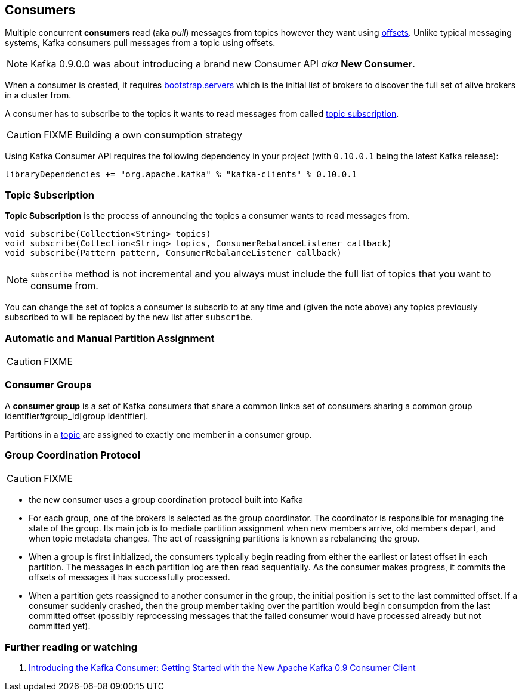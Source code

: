 == Consumers

Multiple concurrent *consumers* read (aka _pull_) messages from topics however they want using link:kafka-messages.adoc#offsets[offsets]. Unlike typical messaging systems, Kafka consumers pull messages from a topic using offsets.

NOTE: Kafka 0.9.0.0 was about introducing a brand new Consumer API _aka_ *New Consumer*.

When a consumer is created, it requires link:kafka-settings.adoc#bootstrap_servers[bootstrap.servers] which is the initial list of brokers to discover the full set of alive brokers in a cluster from.

A consumer has to subscribe to the topics it wants to read messages from called <<topic-subscription, topic subscription>>.

CAUTION: FIXME Building a own consumption strategy

Using Kafka Consumer API requires the following dependency in your project (with `0.10.0.1` being the latest Kafka release):

```
libraryDependencies += "org.apache.kafka" % "kafka-clients" % 0.10.0.1
```

=== [[topic-subscription]] Topic Subscription

*Topic Subscription* is the process of announcing the topics a consumer wants to read messages from.

[source, java]
----
void subscribe(Collection<String> topics)
void subscribe(Collection<String> topics, ConsumerRebalanceListener callback)
void subscribe(Pattern pattern, ConsumerRebalanceListener callback)
----

NOTE: `subscribe` method is not incremental and you always must include the full list of topics that you want to consume from.

You can change the set of topics a consumer is subscrib to at any time and (given the note above) any topics previously subscribed to will be replaced by the new list after `subscribe`.

=== Automatic and Manual Partition Assignment

CAUTION: FIXME

=== [[consumer-group]] Consumer Groups

A *consumer group* is a set of Kafka consumers that share a common link:a set of consumers sharing a common group identifier#group_id[group identifier].

Partitions in a link:kafka-topics.adoc[topic] are assigned to exactly one member in a consumer group.

=== [[group-coordination-protocol]] Group Coordination Protocol

CAUTION: FIXME

* the new consumer uses a group coordination protocol built into Kafka
* For each group, one of the brokers is selected as the group coordinator. The coordinator is responsible for managing the state of the group. Its main job is to mediate partition assignment when new members arrive, old members depart, and when topic metadata changes. The act of reassigning partitions is known as rebalancing the group.
* When a group is first initialized, the consumers typically begin reading from either the earliest or latest offset in each partition. The messages in each partition log are then read sequentially. As the consumer makes progress, it commits the offsets of messages it has successfully processed.
* When a partition gets reassigned to another consumer in the group, the initial position is set to the last committed offset. If a consumer suddenly crashed, then the group member taking over the partition would begin consumption from the last committed offset (possibly reprocessing messages that the failed consumer would have processed already but not committed yet).

=== [[i-want-more]] Further reading or watching

1. http://www.confluent.io/blog/tutorial-getting-started-with-the-new-apache-kafka-0-9-consumer-client/[Introducing the Kafka Consumer: Getting Started with the New Apache Kafka 0.9 Consumer Client]
